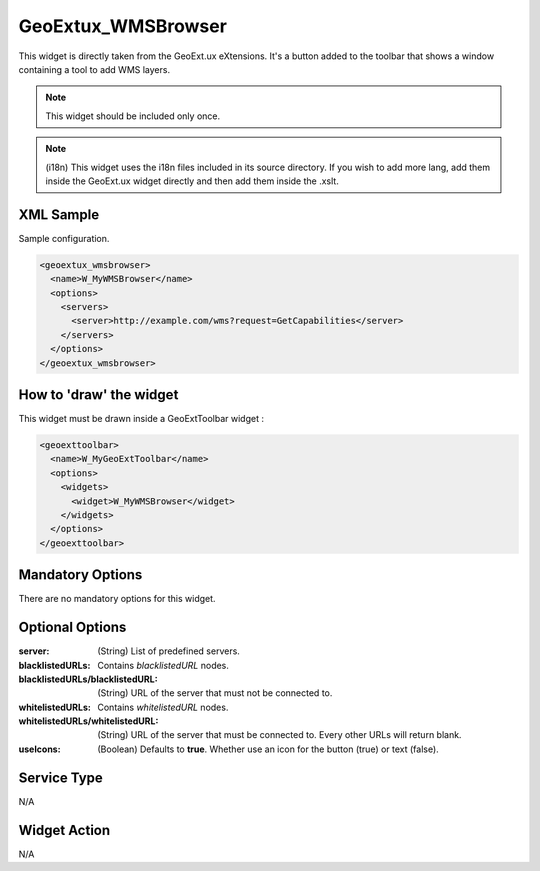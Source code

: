 .. _widget-geoextux-wmsbrowser-label:

==============================
 GeoExtux_WMSBrowser
==============================

This widget is directly taken from the GeoExt.ux eXtensions.  It's a button
added to the toolbar that shows a window containing a tool to add WMS layers.

.. note::

   This widget should be included only once.

.. note:: 

   (i18n) This widget uses the i18n files included in its source directory.  If
   you wish to add more lang, add them inside the GeoExt.ux widget directly and
   then add them inside the .xslt.


XML Sample
------------
Sample configuration.

.. code-block:: xml

    <geoextux_wmsbrowser>
      <name>W_MyWMSBrowser</name>
      <options>
        <servers>
          <server>http://example.com/wms?request=GetCapabilities</server>
        </servers>
      </options>
    </geoextux_wmsbrowser>


How to 'draw' the widget
---------------------------------
This widget must be drawn inside a GeoExtToolbar widget :

.. code-block:: xml

    <geoexttoolbar>
      <name>W_MyGeoExtToolbar</name>
      <options>
        <widgets>
          <widget>W_MyWMSBrowser</widget>
        </widgets>
      </options>
    </geoexttoolbar>


Mandatory Options
-------------------
There are no mandatory options for this widget.


Optional Options
------------------
:server:                 (String) List of predefined servers.
:blacklistedURLs:        Contains *blacklistedURL* nodes.
:blacklistedURLs/blacklistedURL:         (String) URL of the server that must not be connected to.
:whitelistedURLs:         Contains *whitelistedURL* nodes.
:whitelistedURLs/whitelistedURL:         (String) URL of the server that must be connected to.
                                         Every other URLs will return blank.
:useIcons:               (Boolean) Defaults to **true**.  Whether use an icon
                         for the button (true) or text (false).

Service Type
--------------
N/A


Widget Action
--------------
N/A
